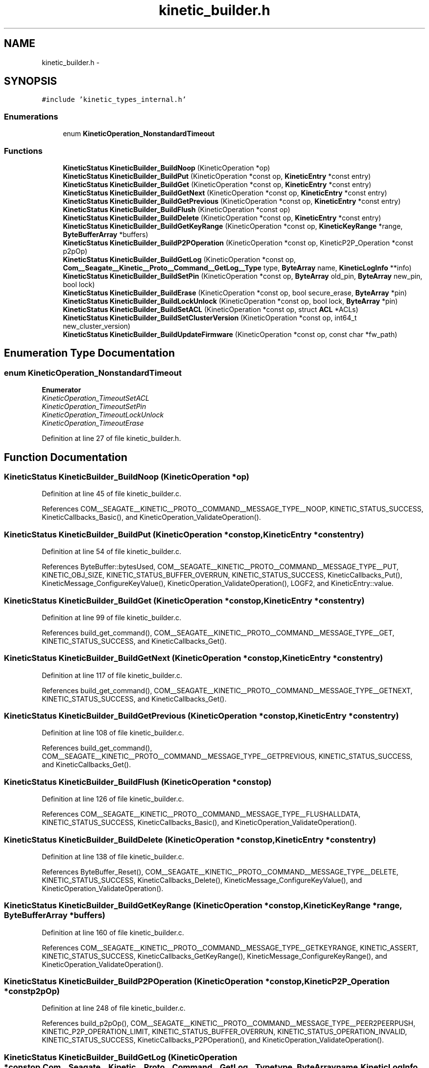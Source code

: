 .TH "kinetic_builder.h" 3 "Fri Mar 13 2015" "Version v0.12.0" "kinetic-c" \" -*- nroff -*-
.ad l
.nh
.SH NAME
kinetic_builder.h \- 
.SH SYNOPSIS
.br
.PP
\fC#include 'kinetic_types_internal\&.h'\fP
.br

.SS "Enumerations"

.in +1c
.ti -1c
.RI "enum \fBKineticOperation_NonstandardTimeout\fP "
.br
.in -1c
.SS "Functions"

.in +1c
.ti -1c
.RI "\fBKineticStatus\fP \fBKineticBuilder_BuildNoop\fP (KineticOperation *op)"
.br
.ti -1c
.RI "\fBKineticStatus\fP \fBKineticBuilder_BuildPut\fP (KineticOperation *const op, \fBKineticEntry\fP *const entry)"
.br
.ti -1c
.RI "\fBKineticStatus\fP \fBKineticBuilder_BuildGet\fP (KineticOperation *const op, \fBKineticEntry\fP *const entry)"
.br
.ti -1c
.RI "\fBKineticStatus\fP \fBKineticBuilder_BuildGetNext\fP (KineticOperation *const op, \fBKineticEntry\fP *const entry)"
.br
.ti -1c
.RI "\fBKineticStatus\fP \fBKineticBuilder_BuildGetPrevious\fP (KineticOperation *const op, \fBKineticEntry\fP *const entry)"
.br
.ti -1c
.RI "\fBKineticStatus\fP \fBKineticBuilder_BuildFlush\fP (KineticOperation *const op)"
.br
.ti -1c
.RI "\fBKineticStatus\fP \fBKineticBuilder_BuildDelete\fP (KineticOperation *const op, \fBKineticEntry\fP *const entry)"
.br
.ti -1c
.RI "\fBKineticStatus\fP \fBKineticBuilder_BuildGetKeyRange\fP (KineticOperation *const op, \fBKineticKeyRange\fP *range, \fBByteBufferArray\fP *buffers)"
.br
.ti -1c
.RI "\fBKineticStatus\fP \fBKineticBuilder_BuildP2POperation\fP (KineticOperation *const op, KineticP2P_Operation *const p2pOp)"
.br
.ti -1c
.RI "\fBKineticStatus\fP \fBKineticBuilder_BuildGetLog\fP (KineticOperation *const op, \fBCom__Seagate__Kinetic__Proto__Command__GetLog__Type\fP type, \fBByteArray\fP name, \fBKineticLogInfo\fP **info)"
.br
.ti -1c
.RI "\fBKineticStatus\fP \fBKineticBuilder_BuildSetPin\fP (KineticOperation *const op, \fBByteArray\fP old_pin, \fBByteArray\fP new_pin, bool lock)"
.br
.ti -1c
.RI "\fBKineticStatus\fP \fBKineticBuilder_BuildErase\fP (KineticOperation *const op, bool secure_erase, \fBByteArray\fP *pin)"
.br
.ti -1c
.RI "\fBKineticStatus\fP \fBKineticBuilder_BuildLockUnlock\fP (KineticOperation *const op, bool lock, \fBByteArray\fP *pin)"
.br
.ti -1c
.RI "\fBKineticStatus\fP \fBKineticBuilder_BuildSetACL\fP (KineticOperation *const op, struct \fBACL\fP *ACLs)"
.br
.ti -1c
.RI "\fBKineticStatus\fP \fBKineticBuilder_BuildSetClusterVersion\fP (KineticOperation *const op, int64_t new_cluster_version)"
.br
.ti -1c
.RI "\fBKineticStatus\fP \fBKineticBuilder_BuildUpdateFirmware\fP (KineticOperation *const op, const char *fw_path)"
.br
.in -1c
.SH "Enumeration Type Documentation"
.PP 
.SS "enum \fBKineticOperation_NonstandardTimeout\fP"

.PP
\fBEnumerator\fP
.in +1c
.TP
\fB\fIKineticOperation_TimeoutSetACL \fP\fP
.TP
\fB\fIKineticOperation_TimeoutSetPin \fP\fP
.TP
\fB\fIKineticOperation_TimeoutLockUnlock \fP\fP
.TP
\fB\fIKineticOperation_TimeoutErase \fP\fP
.PP
Definition at line 27 of file kinetic_builder\&.h\&.
.SH "Function Documentation"
.PP 
.SS "\fBKineticStatus\fP KineticBuilder_BuildNoop (KineticOperation *op)"

.PP
Definition at line 45 of file kinetic_builder\&.c\&.
.PP
References COM__SEAGATE__KINETIC__PROTO__COMMAND__MESSAGE_TYPE__NOOP, KINETIC_STATUS_SUCCESS, KineticCallbacks_Basic(), and KineticOperation_ValidateOperation()\&.
.SS "\fBKineticStatus\fP KineticBuilder_BuildPut (KineticOperation *constop, \fBKineticEntry\fP *constentry)"

.PP
Definition at line 54 of file kinetic_builder\&.c\&.
.PP
References ByteBuffer::bytesUsed, COM__SEAGATE__KINETIC__PROTO__COMMAND__MESSAGE_TYPE__PUT, KINETIC_OBJ_SIZE, KINETIC_STATUS_BUFFER_OVERRUN, KINETIC_STATUS_SUCCESS, KineticCallbacks_Put(), KineticMessage_ConfigureKeyValue(), KineticOperation_ValidateOperation(), LOGF2, and KineticEntry::value\&.
.SS "\fBKineticStatus\fP KineticBuilder_BuildGet (KineticOperation *constop, \fBKineticEntry\fP *constentry)"

.PP
Definition at line 99 of file kinetic_builder\&.c\&.
.PP
References build_get_command(), COM__SEAGATE__KINETIC__PROTO__COMMAND__MESSAGE_TYPE__GET, KINETIC_STATUS_SUCCESS, and KineticCallbacks_Get()\&.
.SS "\fBKineticStatus\fP KineticBuilder_BuildGetNext (KineticOperation *constop, \fBKineticEntry\fP *constentry)"

.PP
Definition at line 117 of file kinetic_builder\&.c\&.
.PP
References build_get_command(), COM__SEAGATE__KINETIC__PROTO__COMMAND__MESSAGE_TYPE__GETNEXT, KINETIC_STATUS_SUCCESS, and KineticCallbacks_Get()\&.
.SS "\fBKineticStatus\fP KineticBuilder_BuildGetPrevious (KineticOperation *constop, \fBKineticEntry\fP *constentry)"

.PP
Definition at line 108 of file kinetic_builder\&.c\&.
.PP
References build_get_command(), COM__SEAGATE__KINETIC__PROTO__COMMAND__MESSAGE_TYPE__GETPREVIOUS, KINETIC_STATUS_SUCCESS, and KineticCallbacks_Get()\&.
.SS "\fBKineticStatus\fP KineticBuilder_BuildFlush (KineticOperation *constop)"

.PP
Definition at line 126 of file kinetic_builder\&.c\&.
.PP
References COM__SEAGATE__KINETIC__PROTO__COMMAND__MESSAGE_TYPE__FLUSHALLDATA, KINETIC_STATUS_SUCCESS, KineticCallbacks_Basic(), and KineticOperation_ValidateOperation()\&.
.SS "\fBKineticStatus\fP KineticBuilder_BuildDelete (KineticOperation *constop, \fBKineticEntry\fP *constentry)"

.PP
Definition at line 138 of file kinetic_builder\&.c\&.
.PP
References ByteBuffer_Reset(), COM__SEAGATE__KINETIC__PROTO__COMMAND__MESSAGE_TYPE__DELETE, KINETIC_STATUS_SUCCESS, KineticCallbacks_Delete(), KineticMessage_ConfigureKeyValue(), and KineticOperation_ValidateOperation()\&.
.SS "\fBKineticStatus\fP KineticBuilder_BuildGetKeyRange (KineticOperation *constop, \fBKineticKeyRange\fP *range, \fBByteBufferArray\fP *buffers)"

.PP
Definition at line 160 of file kinetic_builder\&.c\&.
.PP
References COM__SEAGATE__KINETIC__PROTO__COMMAND__MESSAGE_TYPE__GETKEYRANGE, KINETIC_ASSERT, KINETIC_STATUS_SUCCESS, KineticCallbacks_GetKeyRange(), KineticMessage_ConfigureKeyRange(), and KineticOperation_ValidateOperation()\&.
.SS "\fBKineticStatus\fP KineticBuilder_BuildP2POperation (KineticOperation *constop, KineticP2P_Operation *constp2pOp)"

.PP
Definition at line 248 of file kinetic_builder\&.c\&.
.PP
References build_p2pOp(), COM__SEAGATE__KINETIC__PROTO__COMMAND__MESSAGE_TYPE__PEER2PEERPUSH, KINETIC_P2P_OPERATION_LIMIT, KINETIC_STATUS_BUFFER_OVERRUN, KINETIC_STATUS_OPERATION_INVALID, KINETIC_STATUS_SUCCESS, KineticCallbacks_P2POperation(), and KineticOperation_ValidateOperation()\&.
.SS "\fBKineticStatus\fP KineticBuilder_BuildGetLog (KineticOperation *constop, \fBCom__Seagate__Kinetic__Proto__Command__GetLog__Type\fPtype, \fBByteArray\fPname, \fBKineticLogInfo\fP **info)"

.PP
Definition at line 278 of file kinetic_builder\&.c\&.
.PP
References COM__SEAGATE__KINETIC__PROTO__COMMAND__GET_LOG__TYPE__DEVICE, COM__SEAGATE__KINETIC__PROTO__COMMAND__MESSAGE_TYPE__GETLOG, ByteArray::data, KINETIC_STATUS_DEVICE_NAME_REQUIRED, KINETIC_STATUS_SUCCESS, KineticCallbacks_GetLog(), KineticOperation_ValidateOperation(), and ByteArray::len\&.
.SS "\fBKineticStatus\fP KineticBuilder_BuildSetPin (KineticOperation *constop, \fBByteArray\fPold_pin, \fBByteArray\fPnew_pin, boollock)"

.PP
Definition at line 307 of file kinetic_builder\&.c\&.
.PP
References COM__SEAGATE__KINETIC__PROTO__COMMAND__MESSAGE_TYPE__SECURITY, ByteArray::data, KINETIC_STATUS_SUCCESS, KineticCallbacks_Basic(), KineticOperation_TimeoutSetPin, KineticOperation_ValidateOperation(), and ByteArray::len\&.
.SS "\fBKineticStatus\fP KineticBuilder_BuildErase (KineticOperation *constop, boolsecure_erase, \fBByteArray\fP *pin)"

.PP
Definition at line 340 of file kinetic_builder\&.c\&.
.PP
References COM__SEAGATE__KINETIC__PROTO__COMMAND__MESSAGE_TYPE__PINOP, COM__SEAGATE__KINETIC__PROTO__COMMAND__PIN_OPERATION__PIN_OP_TYPE__ERASE_PINOP, COM__SEAGATE__KINETIC__PROTO__COMMAND__PIN_OPERATION__PIN_OP_TYPE__SECURE_ERASE_PINOP, KINETIC_STATUS_SUCCESS, KineticCallbacks_Basic(), KineticOperation_TimeoutErase, and KineticOperation_ValidateOperation()\&.
.SS "\fBKineticStatus\fP KineticBuilder_BuildLockUnlock (KineticOperation *constop, boollock, \fBByteArray\fP *pin)"

.PP
Definition at line 361 of file kinetic_builder\&.c\&.
.PP
References COM__SEAGATE__KINETIC__PROTO__COMMAND__MESSAGE_TYPE__PINOP, COM__SEAGATE__KINETIC__PROTO__COMMAND__PIN_OPERATION__PIN_OP_TYPE__LOCK_PINOP, COM__SEAGATE__KINETIC__PROTO__COMMAND__PIN_OPERATION__PIN_OP_TYPE__UNLOCK_PINOP, KINETIC_STATUS_SUCCESS, KineticCallbacks_Basic(), KineticOperation_TimeoutLockUnlock, and KineticOperation_ValidateOperation()\&.
.SS "\fBKineticStatus\fP KineticBuilder_BuildSetACL (KineticOperation *constop, struct \fBACL\fP *ACLs)"

.PP
Definition at line 401 of file kinetic_builder\&.c\&.
.PP
References ACL::ACL_count, ACL::ACLs, COM__SEAGATE__KINETIC__PROTO__COMMAND__MESSAGE_TYPE__SECURITY, KINETIC_STATUS_SUCCESS, KineticCallbacks_SetACL(), KineticOperation_TimeoutSetACL, and KineticOperation_ValidateOperation()\&.
.SS "\fBKineticStatus\fP KineticBuilder_BuildSetClusterVersion (KineticOperation *constop, int64_tnew_cluster_version)"

.PP
Definition at line 383 of file kinetic_builder\&.c\&.
.PP
References COM__SEAGATE__KINETIC__PROTO__COMMAND__MESSAGE_TYPE__SETUP, KINETIC_STATUS_SUCCESS, KineticCallbacks_SetClusterVersion(), and KineticOperation_ValidateOperation()\&.
.SS "\fBKineticStatus\fP KineticBuilder_BuildUpdateFirmware (KineticOperation *constop, const char *fw_path)"

.PP
Definition at line 420 of file kinetic_builder\&.c\&.
.PP
References COM__SEAGATE__KINETIC__PROTO__COMMAND__MESSAGE_TYPE__SETUP, KINETIC_STATUS_INVALID, KINETIC_STATUS_INVALID_FILE, KINETIC_STATUS_MEMORY_ERROR, KINETIC_STATUS_SUCCESS, KineticCallbacks_UpdateFirmware(), KineticOperation_ValidateOperation(), LOG0, and LOGF0\&.
.SH "Author"
.PP 
Generated automatically by Doxygen for kinetic-c from the source code\&.
